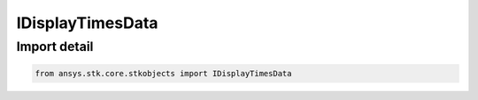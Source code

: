 IDisplayTimesData
=================

.. py:class:: ansys.stk.core.stkobjects.IDisplayTimesData

   Base Interface IAgDisplayTimesData. IAgIntervalCollection, IAgDuringAccess and IAgDisplayTimesTimeComponent derive from this.

.. py:currentmodule:: IDisplayTimesData

Import detail
-------------

.. code-block:: python

    from ansys.stk.core.stkobjects import IDisplayTimesData



